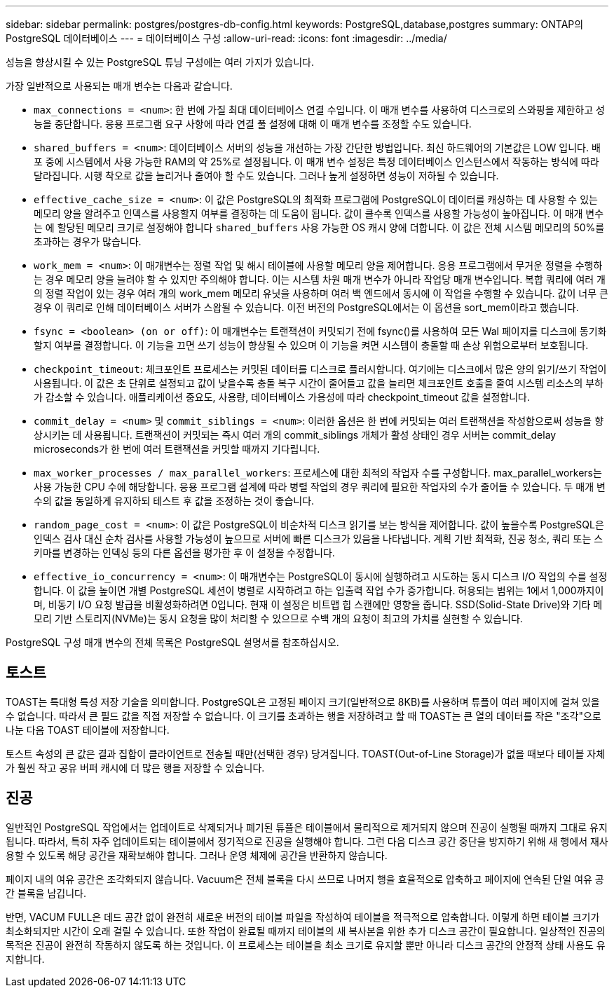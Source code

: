 ---
sidebar: sidebar 
permalink: postgres/postgres-db-config.html 
keywords: PostgreSQL,database,postgres 
summary: ONTAP의 PostgreSQL 데이터베이스 
---
= 데이터베이스 구성
:allow-uri-read: 
:icons: font
:imagesdir: ../media/


[role="lead"]
성능을 향상시킬 수 있는 PostgreSQL 튜닝 구성에는 여러 가지가 있습니다.

가장 일반적으로 사용되는 매개 변수는 다음과 같습니다.

* `max_connections = <num>`: 한 번에 가질 최대 데이터베이스 연결 수입니다. 이 매개 변수를 사용하여 디스크로의 스와핑을 제한하고 성능을 중단합니다. 응용 프로그램 요구 사항에 따라 연결 풀 설정에 대해 이 매개 변수를 조정할 수도 있습니다.
* `shared_buffers = <num>`: 데이터베이스 서버의 성능을 개선하는 가장 간단한 방법입니다. 최신 하드웨어의 기본값은 LOW 입니다. 배포 중에 시스템에서 사용 가능한 RAM의 약 25%로 설정됩니다. 이 매개 변수 설정은 특정 데이터베이스 인스턴스에서 작동하는 방식에 따라 달라집니다. 시행 착오로 값을 늘리거나 줄여야 할 수도 있습니다. 그러나 높게 설정하면 성능이 저하될 수 있습니다.
* `effective_cache_size = <num>`: 이 값은 PostgreSQL의 최적화 프로그램에 PostgreSQL이 데이터를 캐싱하는 데 사용할 수 있는 메모리 양을 알려주고 인덱스를 사용할지 여부를 결정하는 데 도움이 됩니다. 값이 클수록 인덱스를 사용할 가능성이 높아집니다. 이 매개 변수는 에 할당된 메모리 크기로 설정해야 합니다 `shared_buffers` 사용 가능한 OS 캐시 양에 더합니다. 이 값은 전체 시스템 메모리의 50%를 초과하는 경우가 많습니다.
* `work_mem = <num>`: 이 매개변수는 정렬 작업 및 해시 테이블에 사용할 메모리 양을 제어합니다. 응용 프로그램에서 무거운 정렬을 수행하는 경우 메모리 양을 늘려야 할 수 있지만 주의해야 합니다. 이는 시스템 차원 매개 변수가 아니라 작업당 매개 변수입니다. 복합 쿼리에 여러 개의 정렬 작업이 있는 경우 여러 개의 work_mem 메모리 유닛을 사용하며 여러 백 엔드에서 동시에 이 작업을 수행할 수 있습니다. 값이 너무 큰 경우 이 쿼리로 인해 데이터베이스 서버가 스왑될 수 있습니다. 이전 버전의 PostgreSQL에서는 이 옵션을 sort_mem이라고 했습니다.
* `fsync = <boolean> (on or off)`: 이 매개변수는 트랜잭션이 커밋되기 전에 fsync()를 사용하여 모든 Wal 페이지를 디스크에 동기화할지 여부를 결정합니다. 이 기능을 끄면 쓰기 성능이 향상될 수 있으며 이 기능을 켜면 시스템이 충돌할 때 손상 위험으로부터 보호됩니다.
* `checkpoint_timeout`: 체크포인트 프로세스는 커밋된 데이터를 디스크로 플러시합니다. 여기에는 디스크에서 많은 양의 읽기/쓰기 작업이 사용됩니다. 이 값은 초 단위로 설정되고 값이 낮을수록 충돌 복구 시간이 줄어들고 값을 늘리면 체크포인트 호출을 줄여 시스템 리소스의 부하가 감소할 수 있습니다. 애플리케이션 중요도, 사용량, 데이터베이스 가용성에 따라 checkpoint_timeout 값을 설정합니다.
* `commit_delay = <num>` 및 `commit_siblings = <num>`: 이러한 옵션은 한 번에 커밋되는 여러 트랜잭션을 작성함으로써 성능을 향상시키는 데 사용됩니다. 트랜잭션이 커밋되는 즉시 여러 개의 commit_siblings 개체가 활성 상태인 경우 서버는 commit_delay microseconds가 한 번에 여러 트랜잭션을 커밋할 때까지 기다립니다.
* `max_worker_processes / max_parallel_workers`: 프로세스에 대한 최적의 작업자 수를 구성합니다. max_parallel_workers는 사용 가능한 CPU 수에 해당합니다. 응용 프로그램 설계에 따라 병렬 작업의 경우 쿼리에 필요한 작업자의 수가 줄어들 수 있습니다. 두 매개 변수의 값을 동일하게 유지하되 테스트 후 값을 조정하는 것이 좋습니다.
* `random_page_cost = <num>`: 이 값은 PostgreSQL이 비순차적 디스크 읽기를 보는 방식을 제어합니다. 값이 높을수록 PostgreSQL은 인덱스 검사 대신 순차 검사를 사용할 가능성이 높으므로 서버에 빠른 디스크가 있음을 나타냅니다. 계획 기반 최적화, 진공 청소, 쿼리 또는 스키마를 변경하는 인덱싱 등의 다른 옵션을 평가한 후 이 설정을 수정합니다.
* `effective_io_concurrency = <num>`: 이 매개변수는 PostgreSQL이 동시에 실행하려고 시도하는 동시 디스크 I/O 작업의 수를 설정합니다. 이 값을 높이면 개별 PostgreSQL 세션이 병렬로 시작하려고 하는 입출력 작업 수가 증가합니다. 허용되는 범위는 1에서 1,000까지이며, 비동기 I/O 요청 발급을 비활성화하려면 0입니다. 현재 이 설정은 비트맵 힙 스캔에만 영향을 줍니다. SSD(Solid-State Drive)와 기타 메모리 기반 스토리지(NVMe)는 동시 요청을 많이 처리할 수 있으므로 수백 개의 요청이 최고의 가치를 실현할 수 있습니다.


PostgreSQL 구성 매개 변수의 전체 목록은 PostgreSQL 설명서를 참조하십시오.



== 토스트

TOAST는 특대형 특성 저장 기술을 의미합니다. PostgreSQL은 고정된 페이지 크기(일반적으로 8KB)를 사용하며 튜플이 여러 페이지에 걸쳐 있을 수 없습니다. 따라서 큰 필드 값을 직접 저장할 수 없습니다. 이 크기를 초과하는 행을 저장하려고 할 때 TOAST는 큰 열의 데이터를 작은 "조각"으로 나눈 다음 TOAST 테이블에 저장합니다.

토스트 속성의 큰 값은 결과 집합이 클라이언트로 전송될 때만(선택한 경우) 당겨집니다. TOAST(Out-of-Line Storage)가 없을 때보다 테이블 자체가 훨씬 작고 공유 버퍼 캐시에 더 많은 행을 저장할 수 있습니다.



== 진공

일반적인 PostgreSQL 작업에서는 업데이트로 삭제되거나 폐기된 튜플은 테이블에서 물리적으로 제거되지 않으며 진공이 실행될 때까지 그대로 유지됩니다. 따라서, 특히 자주 업데이트되는 테이블에서 정기적으로 진공을 실행해야 합니다. 그런 다음 디스크 공간 중단을 방지하기 위해 새 행에서 재사용할 수 있도록 해당 공간을 재확보해야 합니다. 그러나 운영 체제에 공간을 반환하지 않습니다.

페이지 내의 여유 공간은 조각화되지 않습니다. Vacuum은 전체 블록을 다시 쓰므로 나머지 행을 효율적으로 압축하고 페이지에 연속된 단일 여유 공간 블록을 남깁니다.

반면, VACUM FULL은 데드 공간 없이 완전히 새로운 버전의 테이블 파일을 작성하여 테이블을 적극적으로 압축합니다. 이렇게 하면 테이블 크기가 최소화되지만 시간이 오래 걸릴 수 있습니다. 또한 작업이 완료될 때까지 테이블의 새 복사본을 위한 추가 디스크 공간이 필요합니다. 일상적인 진공의 목적은 진공이 완전히 작동하지 않도록 하는 것입니다. 이 프로세스는 테이블을 최소 크기로 유지할 뿐만 아니라 디스크 공간의 안정적 상태 사용도 유지합니다.
